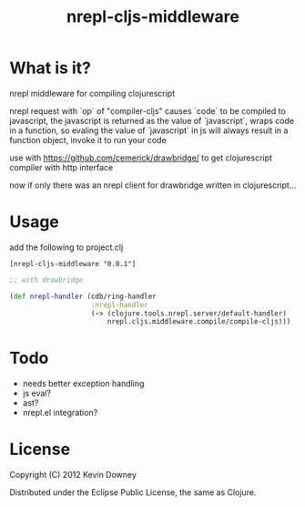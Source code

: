 #+TITLE: nrepl-cljs-middleware

* What is it?

nrepl middleware for compiling clojurescript

nrepl request with `op` of "compiler-cljs" causes `code` to be
compiled to javascript, the javascript is returned as the value of
`javascript`, wraps code in a function, so evaling the value of
`javascript` in js will always result in a function object, invoke it
to run your code

use with https://github.com/cemerick/drawbridge/ to get clojurescript
compiler with http interface

now if only there was an nrepl client for drawbridge written in clojurescript...

* Usage

add the following to project.clj

#+BEGIN_EXAMPLE
[nrepl-cljs-middleware "0.0.1"]
#+END_EXAMPLE

#+BEGIN_SRC clojure
;; with drawbridge

(def nrepl-handler (cdb/ring-handler
                    :nrepl-handler
                    (-> (clojure.tools.nrepl.server/default-handler)
                        nrepl.cljs.middleware.compile/compile-cljs)))

#+END_SRC

* Todo
  - needs better exception handling
  - js eval?
  - ast?
  - nrepl.el integration?

* License

Copyright (C) 2012 Kevin Downey

Distributed under the Eclipse Public License, the same as Clojure.

